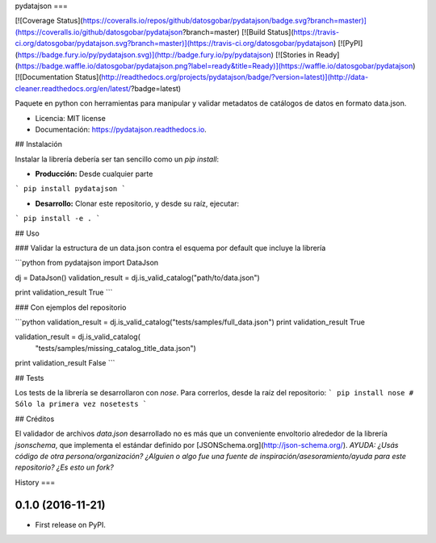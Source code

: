 pydatajson
===

[![Coverage Status](https://coveralls.io/repos/github/datosgobar/pydatajson/badge.svg?branch=master)](https://coveralls.io/github/datosgobar/pydatajson?branch=master)
[![Build Status](https://travis-ci.org/datosgobar/pydatajson.svg?branch=master)](https://travis-ci.org/datosgobar/pydatajson)
[![PyPI](https://badge.fury.io/py/pydatajson.svg)](http://badge.fury.io/py/pydatajson)
[![Stories in Ready](https://badge.waffle.io/datosgobar/pydatajson.png?label=ready&title=Ready)](https://waffle.io/datosgobar/pydatajson)
[![Documentation Status](http://readthedocs.org/projects/pydatajson/badge/?version=latest)](http://data-cleaner.readthedocs.org/en/latest/?badge=latest)

Paquete en python con herramientas para manipular y validar metadatos de catálogos de datos en formato data.json.


* Licencia: MIT license
* Documentación: https://pydatajson.readthedocs.io.


## Instalación

Instalar la librería debería ser tan sencillo como un `pip install`:

* **Producción:** Desde cualquier parte

```
pip install pydatajson
```

* **Desarrollo:** Clonar este repositorio, y desde su raíz, ejecutar:
```
pip install -e .
```

## Uso

### Validar la estructura de un data.json contra el esquema por default que incluye la librería

```python
from pydatajson import DataJson

dj = DataJson()
validation_result = dj.is_valid_catalog("path/to/data.json")

print validation_result
True
```

### Con ejemplos del repositorio

```python
validation_result = dj.is_valid_catalog("tests/samples/full_data.json")
print validation_result
True

validation_result = dj.is_valid_catalog(
    "tests/samples/missing_catalog_title_data.json")
print validation_result
False
```

## Tests

Los tests de la librería se desarrollaron con `nose`. Para correrlos, desde la raíz del repositorio:
```
pip install nose # Sólo la primera vez
nosetests
```

## Créditos

El validador de archivos `data.json` desarrollado no es más que un conveniente envoltorio alrededor de la librería `jsonschema`, que implementa el estándar definido por [JSONSchema.org](http://json-schema.org/).
*AYUDA: ¿Usás código de otra persona/organización? ¿Alguien o algo fue una fuente de inspiración/asesoramiento/ayuda para este repositorio? ¿Es esto un fork?*


History
===

0.1.0 (2016-11-21)
------------------

* First release on PyPI.


